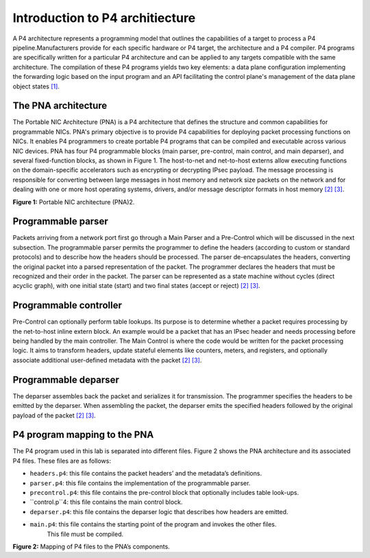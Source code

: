 Introduction to P4 architiecture
================================

A P4 architecture represents a programming model that outlines the capabilities 
of a target to process a P4 pipeline.Manufacturers provide for each specific hardware 
or P4 target, the architecture and a P4 compiler. P4 programs are specifically written 
for a particular P4 architecture and can be applied to any targets compatible with the same 
architecture. The compilation of these P4 programs yields two key elements: a data plane 
configuration implementing the forwarding logic based on the input program and an API 
facilitating the control plane's management of the data plane object states `[1] <references.html>`_.

The PNA architecture
~~~~~~~~~~~~~~~~~~~~

The Portable NIC Architecture (PNA) is a P4 architecture that defines the structure and common 
capabilities for programmable NICs. PNA's primary objective is to provide P4 capabilities for 
deploying packet processing functions on NICs. It enables P4 programmers to create portable P4 
programs that can be compiled and executable across various NIC devices. PNA has four P4 programmable 
blocks (main parser, pre-control, main control, and main deparser), and several fixed-function blocks, 
as shown in Figure 1. The host-to-net and net-to-host externs allow executing functions on the 
domain-specific accelerators such as encrypting or decrypting IPsec payload. The message processing 
is responsible for converting between large messages in host memory and network size packets on the 
network and for dealing with one or more host operating systems, drivers, and/or message descriptor formats 
in host memory `[2] <references.html>`_ `[3] <references.html>`_.

.. image:: images/1.png

**Figure 1:** Portable NIC architecture (PNA)2.

Programmable parser
~~~~~~~~~~~~~~~~~~~

Packets arriving from a network port first go through a Main Parser and a Pre-Control which will be 
discussed in the next subsection. The programmable parser permits the programmer to define the headers 
(according to custom or standard protocols) and to describe how the headers should be processed. 
The parser de-encapsulates the headers, converting the original packet into a parsed representation 
of the packet. The programmer declares the headers that must be recognized and their order in the 
packet. The parser can be represented as a state machine without cycles (direct acyclic graph), 
with one initial state (start) and two final states (accept or reject) `[2] <references.html>`_ `[3] <references.html>`_.

Programmable controller 
~~~~~~~~~~~~~~~~~~~~~~~

Pre-Control can optionally perform table lookups. Its purpose is to determine whether a packet requires 
processing by the net-to-host inline extern block. An example would be a packet that has an IPsec header 
and needs processing before being handled by the main controller. The Main Control is where the code 
would be written for the packet processing logic. It aims to transform headers, update stateful elements 
like counters, meters, and registers, and optionally associate additional user-defined metadata with the 
packet `[2] <references.html>`_ `[3] <references.html>`_.

Programmable deparser
~~~~~~~~~~~~~~~~~~~~~

The deparser assembles back the packet and serializes it for transmission. The programmer specifies the headers 
to be emitted by the deparser. When assembling the packet, the deparser emits the specified headers followed by 
the original payload of the packet `[2] <references.html>`_ `[3] <references.html>`_.

P4 program mapping to the PNA
~~~~~~~~~~~~~~~~~~~~~~~~~~~~~

The P4 program used in this lab is separated into different files. Figure 2 shows the PNA architecture 
and its associated P4 files. These files are as follows:

* ``headers.p4``: this file contains the packet headers’ and the metadata’s definitions.
* ``parser.p4``: this file contains the implementation of the programmable parser.
* ``precontrol.p4``: this file contains the pre-control block that optionally includes table look-ups.
* ``control.p``4: this file contains the main control block.
* ``deparser.p4``: this file contains the deparser logic that describes how headers are emitted.
* ``main.p4``: this file contains the starting point of the program and invokes the other files. 
    This file must be compiled.

.. image:: images/2.png

**Figure 2:** Mapping of P4 files to the PNA’s components.

